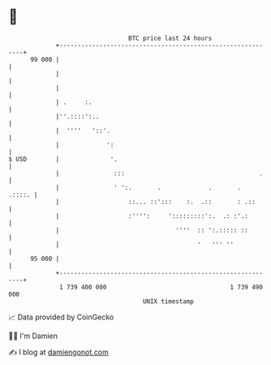 * 👋

#+begin_example
                                    BTC price last 24 hours                    
                +------------------------------------------------------------+ 
         99 000 |                                                            | 
                |                                                            | 
                |                                                            | 
                | .     :.                                                   | 
                |''.::::':..                                                 | 
                |  ''''   '::'.                                              | 
                |             ':                                             | 
   $ USD        |              '.                                            | 
                |               :::                                     .    | 
                |               ' ':.       .             .       .   .::::. | 
                |                   ::... ::':::    :.  .::       : .::      | 
                |                   :'''':     ':::::::::':.  .: :'.:        | 
                |                                ''''  :: ':.::::: ::        | 
                |                                      '   ''' ''            | 
         95 000 |                                                            | 
                +------------------------------------------------------------+ 
                 1 739 400 000                                  1 739 490 000  
                                        UNIX timestamp                         
#+end_example
📈 Data provided by CoinGecko

🧑‍💻 I'm Damien

✍️ I blog at [[https://www.damiengonot.com][damiengonot.com]]

